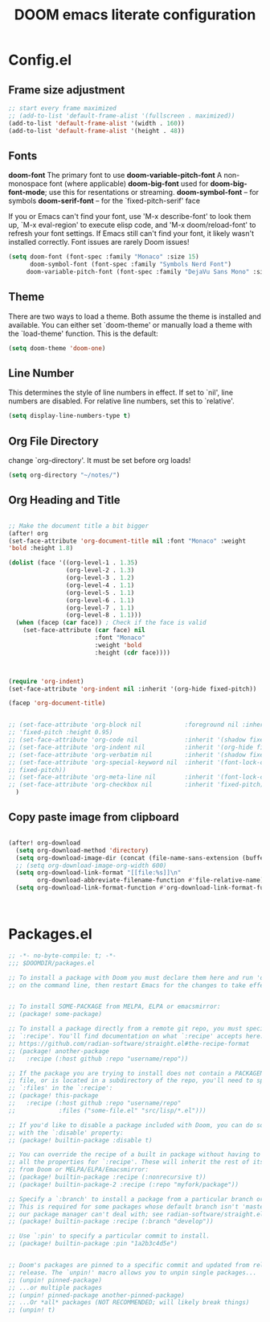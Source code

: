 #+title: DOOM emacs literate configuration

* Config.el
** Frame size adjustment
#+begin_src emacs-lisp
;; start every frame maximized
;; (add-to-list 'default-frame-alist '(fullscreen . maximized))
(add-to-list 'default-frame-alist '(width . 160))
(add-to-list 'default-frame-alist '(height . 48))
#+end_src
** Fonts

*doom-font* The primary font to use
*doom-variable-pitch-font* A non-monospace font (where applicable)
*doom-big-font*  used for
*doom-big-font-mode*; use this for resentations or streaming.
*doom-symbol-font* -- for symbols
*doom-serif-font* -- for the `fixed-pitch-serif' face


If you or Emacs can't find your font, use 'M-x describe-font' to look them
up, `M-x eval-region' to execute elisp code, and 'M-x doom/reload-font' to
refresh your font settings. If Emacs still can't find your font, it likely
wasn't installed correctly. Font issues are rarely Doom issues!

#+begin_src emacs-lisp
(setq doom-font (font-spec :family "Monaco" :size 15)
      doom-symbol-font (font-spec :family "Symbols Nerd Font")
     doom-variable-pitch-font (font-spec :family "DejaVu Sans Mono" :size 14))
#+end_src

** Theme

There are two ways to load a theme. Both assume the theme is installed and
available. You can either set `doom-theme' or manually load a theme with the
`load-theme' function. This is the default:

#+begin_src emacs-lisp
(setq doom-theme 'doom-one)
#+end_src

** Line Number

This determines the style of line numbers in effect. If set to `nil', line
numbers are disabled. For relative line numbers, set this to `relative'.

#+begin_src emacs-lisp
(setq display-line-numbers-type t)
#+end_src

** Org File Directory
change `org-directory'. It must be set before org loads!
#+begin_src emacs-lisp
(setq org-directory "~/notes/")
#+end_src

** Org Heading and Title

#+begin_src emacs-lisp

;; Make the document title a bit bigger
(after! org
(set-face-attribute 'org-document-title nil :font "Monaco" :weight
'bold :height 1.8)

(dolist (face '((org-level-1 . 1.35)
                (org-level-2 . 1.3)
                (org-level-3 . 1.2)
                (org-level-4 . 1.1)
                (org-level-5 . 1.1)
                (org-level-6 . 1.1)
                (org-level-7 . 1.1)
                (org-level-8 . 1.1)))
  (when (facep (car face)) ; Check if the face is valid
    (set-face-attribute (car face) nil
                        :font "Monaco"
                        :weight 'bold
                        :height (cdr face))))



(require 'org-indent)
(set-face-attribute 'org-indent nil :inherit '(org-hide fixed-pitch))

(facep 'org-document-title)


;; (set-face-attribute 'org-block nil            :foreground nil :inherit
;; 'fixed-pitch :height 0.95)
;; (set-face-attribute 'org-code nil             :inherit '(shadow fixed-pitch) :height 0.95)
;; (set-face-attribute 'org-indent nil           :inherit '(org-hide fixed-pitch) :height 0.95)
;; (set-face-attribute 'org-verbatim nil         :inherit '(shadow fixed-pitch) :height 0.95)
;; (set-face-attribute 'org-special-keyword nil  :inherit '(font-lock-comment-face
;; fixed-pitch))
;; (set-face-attribute 'org-meta-line nil        :inherit '(font-lock-comment-face fixed-pitch))
;; (set-face-attribute 'org-checkbox nil         :inherit 'fixed-pitch)
  )
#+end_src
** Copy paste image from clipboard

#+begin_src emacs-lisp

(after! org-download
  (setq org-download-method 'directory)
  (setq org-download-image-dir (concat (file-name-sans-extension (buffer-file-name)) "-img"))
  ;; (setq org-download-image-org-width 600)
  (setq org-download-link-format "[[file:%s]]\n"
        org-download-abbreviate-filename-function #'file-relative-name)
  (setq org-download-link-format-function #'org-download-link-format-function-default))



#+end_src

* Packages.el

#+begin_src emacs-lisp :tangle packages.el
;; -*- no-byte-compile: t; -*-
;;; $DOOMDIR/packages.el

;; To install a package with Doom you must declare them here and run 'doom sync'
;; on the command line, then restart Emacs for the changes to take effect -- or


;; To install SOME-PACKAGE from MELPA, ELPA or emacsmirror:
;; (package! some-package)

;; To install a package directly from a remote git repo, you must specify a
;; `:recipe'. You'll find documentation on what `:recipe' accepts here:
;; https://github.com/radian-software/straight.el#the-recipe-format
;; (package! another-package
;;   :recipe (:host github :repo "username/repo"))

;; If the package you are trying to install does not contain a PACKAGENAME.el
;; file, or is located in a subdirectory of the repo, you'll need to specify
;; `:files' in the `:recipe':
;; (package! this-package
;;   :recipe (:host github :repo "username/repo"
;;            :files ("some-file.el" "src/lisp/*.el")))

;; If you'd like to disable a package included with Doom, you can do so here
;; with the `:disable' property:
;; (package! builtin-package :disable t)

;; You can override the recipe of a built in package without having to specify
;; all the properties for `:recipe'. These will inherit the rest of its recipe
;; from Doom or MELPA/ELPA/Emacsmirror:
;; (package! builtin-package :recipe (:nonrecursive t))
;; (package! builtin-package-2 :recipe (:repo "myfork/package"))

;; Specify a `:branch' to install a package from a particular branch or tag.
;; This is required for some packages whose default branch isn't 'master' (which
;; our package manager can't deal with; see radian-software/straight.el#279)
;; (package! builtin-package :recipe (:branch "develop"))

;; Use `:pin' to specify a particular commit to install.
;; (package! builtin-package :pin "1a2b3c4d5e")


;; Doom's packages are pinned to a specific commit and updated from release to
;; release. The `unpin!' macro allows you to unpin single packages...
;; (unpin! pinned-package)
;; ...or multiple packages
;; (unpin! pinned-package another-pinned-package)
;; ...Or *all* packages (NOT RECOMMENDED; will likely break things)
;; (unpin! t)
#+end_src
